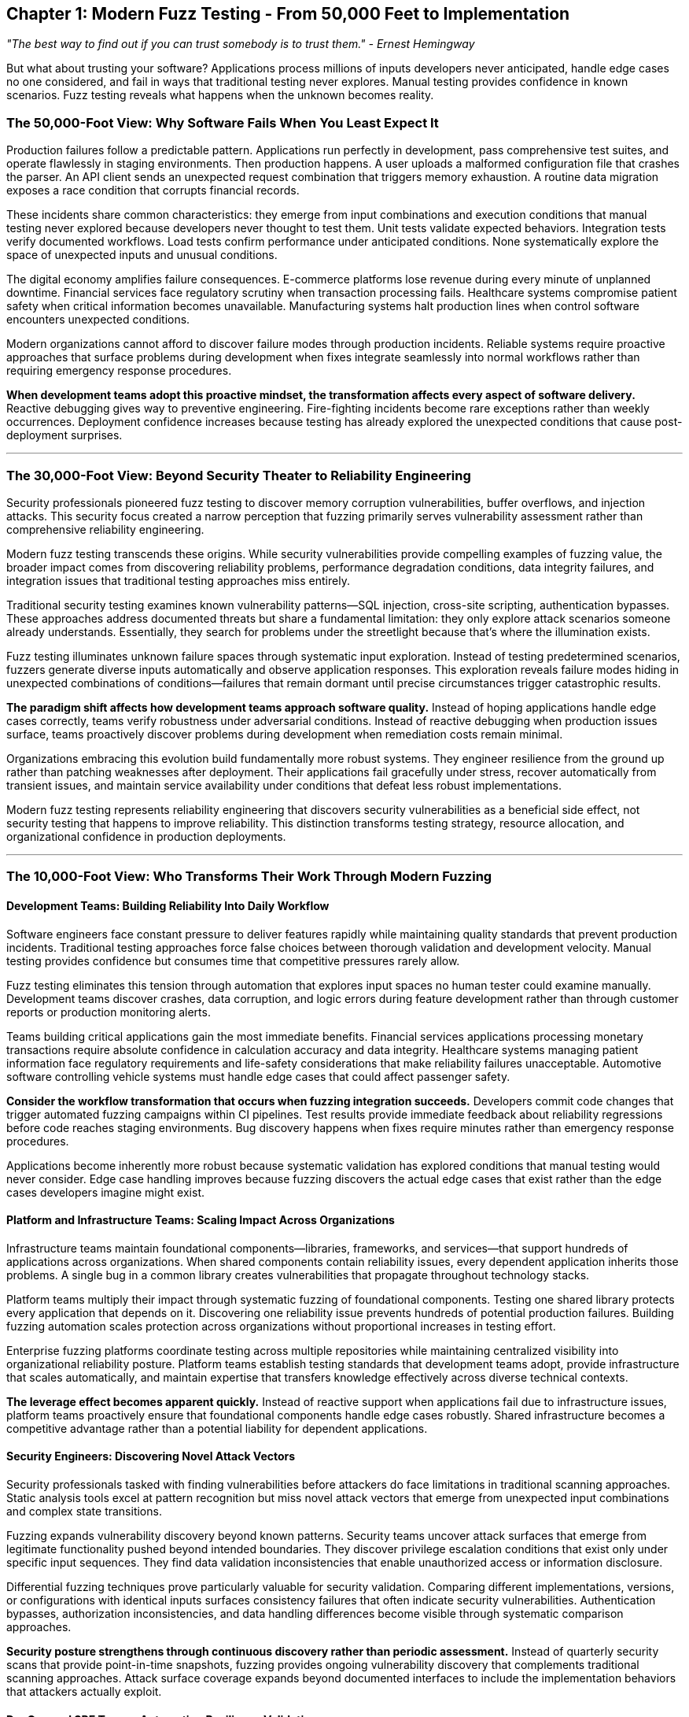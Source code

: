 :pp: {plus}{plus}

== Chapter 1: Modern Fuzz Testing - From 50,000 Feet to Implementation

_"The best way to find out if you can trust somebody is to trust them." - Ernest Hemingway_

But what about trusting your software? Applications process millions of inputs developers never anticipated, handle edge cases no one considered, and fail in ways that traditional testing never explores. Manual testing provides confidence in known scenarios. Fuzz testing reveals what happens when the unknown becomes reality.

=== The 50,000-Foot View: Why Software Fails When You Least Expect It

Production failures follow a predictable pattern. Applications run perfectly in development, pass comprehensive test suites, and operate flawlessly in staging environments. Then production happens. A user uploads a malformed configuration file that crashes the parser. An API client sends an unexpected request combination that triggers memory exhaustion. A routine data migration exposes a race condition that corrupts financial records.

These incidents share common characteristics: they emerge from input combinations and execution conditions that manual testing never explored because developers never thought to test them. Unit tests validate expected behaviors. Integration tests verify documented workflows. Load tests confirm performance under anticipated conditions. None systematically explore the space of unexpected inputs and unusual conditions.

The digital economy amplifies failure consequences. E-commerce platforms lose revenue during every minute of unplanned downtime. Financial services face regulatory scrutiny when transaction processing fails. Healthcare systems compromise patient safety when critical information becomes unavailable. Manufacturing systems halt production lines when control software encounters unexpected conditions.

Modern organizations cannot afford to discover failure modes through production incidents. Reliable systems require proactive approaches that surface problems during development when fixes integrate seamlessly into normal workflows rather than requiring emergency response procedures.

*When development teams adopt this proactive mindset, the transformation affects every aspect of software delivery.* Reactive debugging gives way to preventive engineering. Fire-fighting incidents become rare exceptions rather than weekly occurrences. Deployment confidence increases because testing has already explored the unexpected conditions that cause post-deployment surprises.

'''

=== The 30,000-Foot View: Beyond Security Theater to Reliability Engineering

Security professionals pioneered fuzz testing to discover memory corruption vulnerabilities, buffer overflows, and injection attacks. This security focus created a narrow perception that fuzzing primarily serves vulnerability assessment rather than comprehensive reliability engineering.

Modern fuzz testing transcends these origins. While security vulnerabilities provide compelling examples of fuzzing value, the broader impact comes from discovering reliability problems, performance degradation conditions, data integrity failures, and integration issues that traditional testing approaches miss entirely.

Traditional security testing examines known vulnerability patterns--SQL injection, cross-site scripting, authentication bypasses. These approaches address documented threats but share a fundamental limitation: they only explore attack scenarios someone already understands. Essentially, they search for problems under the streetlight because that's where the illumination exists.

Fuzz testing illuminates unknown failure spaces through systematic input exploration. Instead of testing predetermined scenarios, fuzzers generate diverse inputs automatically and observe application responses. This exploration reveals failure modes hiding in unexpected combinations of conditions--failures that remain dormant until precise circumstances trigger catastrophic results.

*The paradigm shift affects how development teams approach software quality.* Instead of hoping applications handle edge cases correctly, teams verify robustness under adversarial conditions. Instead of reactive debugging when production issues surface, teams proactively discover problems during development when remediation costs remain minimal.

Organizations embracing this evolution build fundamentally more robust systems. They engineer resilience from the ground up rather than patching weaknesses after deployment. Their applications fail gracefully under stress, recover automatically from transient issues, and maintain service availability under conditions that defeat less robust implementations.

Modern fuzz testing represents reliability engineering that discovers security vulnerabilities as a beneficial side effect, not security testing that happens to improve reliability. This distinction transforms testing strategy, resource allocation, and organizational confidence in production deployments.

'''

=== The 10,000-Foot View: Who Transforms Their Work Through Modern Fuzzing

==== Development Teams: Building Reliability Into Daily Workflow

Software engineers face constant pressure to deliver features rapidly while maintaining quality standards that prevent production incidents. Traditional testing approaches force false choices between thorough validation and development velocity. Manual testing provides confidence but consumes time that competitive pressures rarely allow.

Fuzz testing eliminates this tension through automation that explores input spaces no human tester could examine manually. Development teams discover crashes, data corruption, and logic errors during feature development rather than through customer reports or production monitoring alerts.

Teams building critical applications gain the most immediate benefits. Financial services applications processing monetary transactions require absolute confidence in calculation accuracy and data integrity. Healthcare systems managing patient information face regulatory requirements and life-safety considerations that make reliability failures unacceptable. Automotive software controlling vehicle systems must handle edge cases that could affect passenger safety.

*Consider the workflow transformation that occurs when fuzzing integration succeeds.* Developers commit code changes that trigger automated fuzzing campaigns within CI pipelines. Test results provide immediate feedback about reliability regressions before code reaches staging environments. Bug discovery happens when fixes require minutes rather than emergency response procedures.

Applications become inherently more robust because systematic validation has explored conditions that manual testing would never consider. Edge case handling improves because fuzzing discovers the actual edge cases that exist rather than the edge cases developers imagine might exist.

==== Platform and Infrastructure Teams: Scaling Impact Across Organizations

Infrastructure teams maintain foundational components--libraries, frameworks, and services--that support hundreds of applications across organizations. When shared components contain reliability issues, every dependent application inherits those problems. A single bug in a common library creates vulnerabilities that propagate throughout technology stacks.

Platform teams multiply their impact through systematic fuzzing of foundational components. Testing one shared library protects every application that depends on it. Discovering one reliability issue prevents hundreds of potential production failures. Building fuzzing automation scales protection across organizations without proportional increases in testing effort.

Enterprise fuzzing platforms coordinate testing across multiple repositories while maintaining centralized visibility into organizational reliability posture. Platform teams establish testing standards that development teams adopt, provide infrastructure that scales automatically, and maintain expertise that transfers knowledge effectively across diverse technical contexts.

*The leverage effect becomes apparent quickly.* Instead of reactive support when applications fail due to infrastructure issues, platform teams proactively ensure that foundational components handle edge cases robustly. Shared infrastructure becomes a competitive advantage rather than a potential liability for dependent applications.

==== Security Engineers: Discovering Novel Attack Vectors

Security professionals tasked with finding vulnerabilities before attackers do face limitations in traditional scanning approaches. Static analysis tools excel at pattern recognition but miss novel attack vectors that emerge from unexpected input combinations and complex state transitions.

Fuzzing expands vulnerability discovery beyond known patterns. Security teams uncover attack surfaces that emerge from legitimate functionality pushed beyond intended boundaries. They discover privilege escalation conditions that exist only under specific input sequences. They find data validation inconsistencies that enable unauthorized access or information disclosure.

Differential fuzzing techniques prove particularly valuable for security validation. Comparing different implementations, versions, or configurations with identical inputs surfaces consistency failures that often indicate security vulnerabilities. Authentication bypasses, authorization inconsistencies, and data handling differences become visible through systematic comparison approaches.

*Security posture strengthens through continuous discovery rather than periodic assessment.* Instead of quarterly security scans that provide point-in-time snapshots, fuzzing provides ongoing vulnerability discovery that complements traditional scanning approaches. Attack surface coverage expands beyond documented interfaces to include the implementation behaviors that attackers actually exploit.

==== DevOps and SRE Teams: Automating Resilience Validation

Site reliability engineers and DevOps teams maintain service availability while enabling rapid deployment cycles that business requirements demand. Traditional reliability validation relies on production monitoring and incident response--reactive approaches that leave organizations vulnerable to unknown failure modes until they cause visible impact.

Fuzzing enables proactive reliability validation that integrates with deployment pipelines. Teams catch reliability regressions before they reach production environments. They validate that each deployment maintains robustness standards required for service level objectives. They build confidence in deployment decisions through systematic testing rather than hoping monitoring systems detect problems quickly.

Integration provides multiple feedback mechanisms optimized for different operational requirements. Rapid validation cycles check obvious reliability properties within minutes of code changes. Comprehensive background testing explores deep application states during off-peak hours. Intensive periodic campaigns provide thorough validation before major releases or infrastructure changes.

*Operational paradigm shifts from reactive to predictive.* Instead of incident response when unknown failures surprise production systems, teams proactively discover failure modes during development when remediation integrates into normal workflow processes. Mean time to recovery improves because teams understand failure conditions before they occur in production.

Rather than hoping monitoring catches problems quickly, teams prevent problems from reaching production through systematic exploration of failure conditions during safe development phases.

'''

=== The 3,000-Foot View: What Modern Fuzz Testing Actually Accomplishes

==== Coverage-Guided Exploration: Intelligence Beyond Random Input Generation

Random input generation--the approach many developers associate with fuzzing--represents outdated methodology that modern tools have surpassed entirely. Coverage-guided fuzzing uses runtime feedback to navigate application behavior intelligently, prioritizing exploration of code paths that traditional testing approaches rarely exercise.

Runtime feedback transforms fuzzing from brute-force exploration to intelligent navigation. Fuzzers monitor which code branches each test case triggers, then evolve successful test cases to explore adjacent code regions systematically. This guidance enables fuzzers to bypass complex input validation routines, navigate intricate application logic, and reach program states where serious bugs typically hide.

[PLACEHOLDER:DIAGRAM Coverage-Guided Feedback Loop. Shows how fuzzers use execution feedback to evolve test cases toward unexplored code regions. Illustrates the iterative process of input generation, execution monitoring, and guided mutation. High value. Visual representation of fuzzer intelligence that distinguishes modern approaches from random testing.]

The efficiency improvement over random approaches is substantial. Instead of generating millions of inputs that exercise identical code paths repeatedly, intelligent fuzzers focus exploration effort on areas most likely to contain undiscovered vulnerabilities. This targeted approach discovers bugs faster while requiring fewer computational resources than brute-force alternatives.

Modern fuzzing tools incorporate multiple feedback signals beyond basic code coverage: data flow analysis that tracks how inputs affect program behavior, call stack diversity that ensures deep function exploration, memory access patterns that reveal complex state interactions, and state complexity metrics that identify unusual execution conditions.

These sophisticated guidance mechanisms enable discovery of bugs that require precise input conditions to trigger. Simple parsing errors surface quickly through basic fuzzing, but complex logic errors--the bugs that cause the most severe production incidents--often require millions of carefully evolved test cases to manifest reliably.

==== Property-Based Reliability Testing: Defining Universal Correctness Rules

Traditional testing validates specific examples: "when I input X, the application should output Y." Property-based testing validates universal rules: "regardless of input, the application should never corrupt data, violate business constraints, or enter inconsistent states."

This approach fundamentally changes how teams define and verify correctness. Instead of testing individual scenarios, developers articulate the mathematical invariants and business rules that should always hold true, then automatically generate thousands of test cases to verify these properties under adversarial conditions.

[PLACEHOLDER:CODE Property-Based Test Example. Demonstrates defining invariants for a financial calculation function that should preserve monetary precision and maintain balance consistency. Shows how properties replace individual test cases. High value. Concrete example of property-based testing that readers can adapt to their applications.]

Property-based approaches excel for testing business logic where correctness depends on mathematical relationships rather than specific input-output mappings. Financial calculations must preserve precision constraints under all conditions. Data transformation pipelines must maintain referential integrity regardless of input complexity. Distributed systems must satisfy consensus properties even under network partition conditions. Encryption operations must remain reversible across all possible key and data combinations.

The property definition process often reveals unstated assumptions about application behavior. Articulating what "correct" means forces examination of edge cases and boundary conditions that traditional testing approaches overlook entirely. Teams discover that many bugs result from incomplete understanding of business requirements rather than implementation errors.

Property violations provide more actionable debugging information than crash reports because they identify which business rules failed rather than just indicating that something went wrong. This specificity accelerates bug triage and resolution while providing confidence that fixes address root causes rather than symptoms.

==== Differential Analysis: Finding Consistency Failures That Matter

Differential fuzzing compares multiple implementations, versions, or configurations with identical inputs to identify inconsistencies that indicate bugs. When two supposedly equivalent systems produce different outputs for the same input, one system contains a defect that could cause integration failures, data synchronization issues, or security vulnerabilities.

Comparison approaches discover bugs that single-implementation testing misses entirely. Algorithm implementations that should be mathematically equivalent but produce different results under specific inputs reveal subtle implementation errors. API versions that claim backward compatibility but behave differently for edge cases expose compatibility violations that break dependent systems.

[PLACEHOLDER:DIAGRAM Differential Fuzzing Architecture. Shows how identical inputs feed multiple implementations with output comparison logic. Illustrates the systematic approach to finding implementation inconsistencies. Medium value. Helps readers understand when and how to apply differential testing strategies.]

Differential fuzzing proves invaluable during system migrations, library upgrades, and API versioning scenarios where maintaining behavioral consistency is critical for operational stability. Teams validate that new implementations preserve the behavioral contracts that dependent systems require for correct operation.

The technique extends beyond implementation comparison to configuration validation, environment consistency testing, and deployment verification. Comparing production and staging environments reveals configuration drift that could cause deployment failures. Validating that configuration changes preserve expected behaviors prevents operational issues from configuration errors.

Cross-implementation testing often reveals bugs in reference implementations that teams assumed were correct. When multiple implementations disagree, investigation frequently discovers that the "authoritative" version contains the error while alternative implementations handle edge cases correctly.

==== AI-Enhanced Test Generation: Intelligent Input Creation

Machine learning and large language model integration enables generation of more effective test inputs while maintaining the systematic exploration that makes fuzzing valuable. AI-enhanced fuzzers generate semantically valid inputs that exercise application logic more effectively than purely mutation-based approaches.

Grammar-aware generation creates syntactically valid test cases for structured data formats without requiring manual grammar specification. Semantic understanding enables generation of meaningful test scenarios that exercise business logic comprehensively rather than just input parsing routines. Domain knowledge integration allows specialized test case generation for specific application types.

[PLACEHOLDER:TABLE AI Enhancement Comparison. Compares traditional mutation fuzzing with AI-enhanced approaches across dimensions like input validity, logic coverage, and bug discovery rate. Shows when to choose each approach. Medium value. Helps readers understand AI integration benefits and limitations.]

AI enhancement proves particularly effective for testing applications that expect structured inputs: REST APIs with complex request schemas, configuration files with intricate syntax requirements, and data processing pipelines that require domain-specific knowledge to generate meaningful test cases.

Machine learning models trained on existing test suites can generate new test cases that follow similar patterns while exploring previously uncovered input spaces. Large language models can generate realistic test data that exercises business logic more thoroughly than traditional mutation approaches.

However, AI enhancement complements rather than replaces traditional fuzzing approaches. Different techniques excel in different scenarios, and comprehensive testing strategies leverage multiple approaches based on application characteristics and testing objectives.

'''

=== The 1,000-Foot View: Why Modern Applications Demand Systematic Exploration

==== The Complexity Crisis: When Human Understanding Hits Limits

Contemporary software systems exhibit complexity that exceeds individual human comprehension. Microservices architectures involve dozens of independent components communicating through various protocols with different consistency guarantees. Cloud-native deployments must handle dynamic scaling, network partitions, and resource constraints that create emergent behaviors unpredictable from component specifications.

Machine learning systems process data through learned patterns that defy traditional validation approaches. Neural networks exhibit behaviors that emerge from training data rather than explicit programming logic. Large language models generate outputs through mechanisms that developers cannot predict or validate through conventional testing approaches.

*Complex systems exhibit behaviors that arise from component interactions rather than individual component failures.* A serialization bug might only manifest when combined with specific network timing conditions and memory pressure scenarios. Race conditions remain dormant until particular load patterns trigger the exact sequence of operations required for corruption.

[PLACEHOLDER:DIAGRAM System Complexity Visualization. Shows how multiple components interact to create emergent behaviors that traditional testing approaches miss. Illustrates the exponential growth of interaction possibilities. High value. Demonstrates why systematic exploration becomes essential as complexity increases.]

Traditional testing approaches that focus on individual components miss these interaction effects entirely. Unit tests validate component behavior in isolation from the complex environments where they actually operate. Integration tests check predetermined workflows between components but cannot explore the vast space of possible interaction patterns. Load tests confirm performance under anticipated conditions but miss the unusual load patterns that reveal interaction bugs.

Systematic exploration provides the only scalable approach to validating these interaction spaces. Generating diverse inputs and observing system behavior under various conditions surfaces emergent failures that remain hidden until production deployment creates perfect storm conditions.

Complexity-driven failures often produce the most severe production incidents because they least resemble scenarios that traditional testing explores. These failures surprise operations teams who cannot understand how such critical problems could have escaped comprehensive testing processes.

==== Attack Surface Expansion: Every Input Vector Creates Potential Failure Points

Modern applications process data from exponentially more sources than previous generations. User interfaces, REST APIs, GraphQL endpoints, message queues, configuration files, database connections, external service integrations, and third-party data feeds create input vectors that multiply faster than manual validation capabilities.

Each input vector represents a potential entry point for malformed data that could trigger vulnerabilities, cause denial-of-service conditions, or enable unauthorized access to sensitive information. API-first architectures and microservices communications multiply these attack surfaces exponentially through service-to-service communication patterns.

*Consider the mathematical reality of modern attack surface coverage.* An application with 20 input vectors where each accepts 100 different value types creates 100{caret}20 possible input combinations. Manual testing approaches cannot address this scale within reasonable time or resource constraints.

Traditional security testing focuses on obvious vulnerability classes and documented attack patterns, leaving vast unexplored spaces where novel attack vectors hide. Penetration testing examines known exploitation techniques but cannot systematically explore the creative input combinations that determined attackers will attempt.

Systematic input exploration scales to match the complexity of modern attack surfaces through automation that human testers could never accomplish manually. Fuzzing campaigns can explore millions of input combinations while maintaining systematic coverage of the input space rather than random sampling that misses critical edge cases.

Cloud-native architectures amplify this challenge through runtime conditions that vary continuously. Container orchestration platforms, service meshes, and dynamic scaling mechanisms create execution environments that change throughout application lifecycles. Applications must handle diverse input data within diverse execution contexts that traditional testing approaches cannot simulate comprehensively.

==== Production Failure Economics: When Bugs Become Business Risks

Production failures in modern applications carry costs that extend far beyond development effort and technical remediation time. Service outages directly impact revenue generation, customer satisfaction metrics, and competitive positioning in markets where availability expectations continue rising.

Data corruption incidents require extensive recovery efforts that may never fully restore compromised information integrity. Financial services face regulatory reporting requirements and potential fines when transaction processing fails. Healthcare organizations risk patient safety and compliance violations when critical systems become unavailable.

Security breaches result in regulatory fines, legal liability, and reputation damage that affects business operations for years after technical remediation completes. Customer trust, once lost through reliability failures, requires significant time and investment to rebuild through consistently reliable service delivery.

[PLACEHOLDER:TABLE Production Failure Cost Analysis. Compares investment in fuzzing automation with costs of different types of production failures across industries. Shows ROI calculations for reliability engineering approaches. High value. Provides business justification for fuzzing investment that readers can adapt to their organizational context.]

The cost-benefit analysis becomes compelling when development teams compare fuzzing investment with potential failure costs. Hours invested in automated testing during development prevent failures that could require thousands of hours in production remediation, customer communication, regulatory reporting, and business recovery efforts.

Organizations adopting systematic fuzzing report measurable reductions in production reliability incidents, faster incident resolution when failures do occur, and improved confidence in deployment processes that enable more frequent releases with lower risk profiles.

Automation proves crucial for long-term cost-effectiveness. Once configured properly, fuzzing continues discovering vulnerabilities without ongoing manual effort. Testing investment scales automatically as applications evolve, providing continuous protection against regression and new failure modes that emerge through code changes.

The ROI compounds over time as testing infrastructure scales across multiple applications and development teams. Early investments in automation frameworks pay dividends for years through prevented incidents, reduced operational overhead, and improved deployment confidence that enables competitive advantages through faster feature delivery.

'''

=== The 300-Foot View: Integration Timing and Implementation Strategy

==== Workflow Integration: Making Fuzzing Feel Natural Rather Than Burdensome

Successful fuzzing adoption requires embedding testing into existing development workflows rather than creating separate quality assurance activities that compete with feature delivery timelines. The goal involves enhancing development velocity through early problem detection rather than hindering progress through additional manual processes.

*Multiple feedback loops address different development scenarios without overwhelming developers with information they cannot act upon immediately.* Quick validation cycles run limited fuzzing campaigns on every commit to catch obvious regressions within minutes of code changes. Comprehensive background testing explores deep application states during overnight or weekend cycles when development teams are not actively iterating. Intensive validation campaigns provide thorough testing before major releases or significant architectural changes.

[PLACEHOLDER:DIAGRAM Fuzzing Integration Pipeline. Shows how different types of fuzzing integrate with development workflows from commit hooks through production deployment. Illustrates feedback timing and resource allocation strategies. High value. Provides concrete framework for workflow integration that readers can implement immediately.]

Developer adoption depends heavily on integration quality rather than fuzzing tool capabilities. Seamless CI/CD integration that provides actionable feedback encourages adoption and regular use. Slow, unreliable, or unclear testing processes create resistance that undermines long-term program success regardless of technical sophistication.

Modern development platforms provide extensive automation capabilities that make sophisticated fuzzing integration achievable without custom infrastructure development. GitHub Actions, GitLab CI, Jenkins, and cloud-native platforms offer frameworks for orchestrating fuzzing campaigns while maintaining development team autonomy over testing priorities.

Effective integration feels like enhanced unit testing rather than additional security scanning imposed by external requirements. Developers who understand fuzzing as reliability validation adopt it more readily than developers who perceive it as compliance overhead that slows feature delivery.

==== Criticality-Based Prioritization: Focusing Investment Where It Matters Most

Resource constraints prevent comprehensive fuzzing coverage across all applications simultaneously, and attempting universal implementation often leads to resource exhaustion that undermines program sustainability. Strategic prioritization enables maximum reliability improvement with available resources while building organizational support for expanded coverage over time.

*Component criticality assessment should consider multiple factors beyond obvious business importance.* Core infrastructure components that support multiple applications warrant intensive fuzzing because single bugs affect numerous dependent systems. Customer-facing services that directly impact revenue generation deserve thorough testing because failures immediately affect business metrics. Security-sensitive functions that handle authentication, authorization, or sensitive data require comprehensive validation because vulnerabilities enable systemic compromise.

[PLACEHOLDER:TABLE Criticality Assessment Matrix. Framework for evaluating components across dimensions like business impact, attack surface exposure, complexity, and existing test coverage. Provides scoring methodology for prioritization decisions. Medium value. Enables systematic prioritization that readers can adapt to their organizational context.]

Technical characteristics also influence fuzzing effectiveness and resource requirements. Applications with complex input processing often yield significant bug discoveries from fuzzing investment because complex parsing logic contains more potential failure points. Systems with intricate state machines benefit from systematic exploration that traditional testing approaches rarely achieve comprehensively.

Libraries and frameworks with broad usage patterns multiply the impact of reliability improvements across many dependent applications. Testing shared components provides leverage that individual application testing cannot match because improvements protect entire technology stacks rather than individual services.

Team readiness and existing infrastructure maturity affect implementation success rates significantly. Teams with established testing practices and robust CI/CD pipelines can integrate advanced fuzzing techniques more rapidly than teams still developing fundamental testing capabilities. Starting with prepared teams demonstrates value and builds expertise that transfers to other teams through organizational learning.

Successful prioritization creates positive feedback loops where early wins generate organizational support for expanded investment, experienced teams mentor less experienced teams, and infrastructure investments scale automatically to support broader adoption across diverse development contexts.

==== Maturity-Based Adoption: Building Capability Systematically

Organizations achieve greatest long-term success by adopting fuzzing through progressive maturity stages rather than attempting comprehensive implementation immediately. This progression enables teams to build capability systematically while delivering value at each stage and avoiding developer overwhelm with complex tooling before fundamental concepts are understood.

*Manual Exploration and Validation* represents the essential first stage that focuses on selecting critical components and implementing basic fuzzing to demonstrate value and develop team expertise. Teams invest time learning tool capabilities, understanding bug discovery patterns, and quantifying reliability improvements that fuzzing provides for their specific applications and development contexts.

*Automation Integration* embeds fuzzing into development workflows through CI/CD pipeline integration while establishing systematic coverage measurement and bug triage processes. Teams focus on providing immediate feedback during development while reducing manual effort through automation that scales with organizational growth.

*Coordination and Scale* leverages enterprise platforms to coordinate fuzzing across multiple repositories while maintaining resource efficiency and operational sustainability. Teams implement cross-team knowledge sharing, standardized tooling approaches, and centralized visibility into organizational reliability posture that enables strategic decision-making.

*Advanced Optimization* implements specialized techniques like differential fuzzing, AI-enhanced test generation, and custom instrumentation for organization-specific requirements. Teams extract maximum value from fuzzing investments through advanced techniques and optimization strategies that address unique organizational challenges.

[PLACEHOLDER:DIAGRAM Maturity Progression Model. Shows progression through maturity stages with key capabilities, typical timeframes, and prerequisites for advancement. Illustrates branching paths for different organizational contexts. Medium value. Provides roadmap for long-term capability development that readers can use for planning.]

*Fuzzing maturity should align with organizational testing maturity rather than rushing ahead of foundational capabilities.* Organizations with mature development practices can advance through these stages more rapidly than organizations still building fundamental testing capabilities. Attempting advanced techniques before establishing solid foundations often leads to implementation failures that undermine organizational confidence in fuzzing approaches.

Each stage builds upon previous capabilities while delivering immediate value that justifies continued investment and organizational support. Success depends more on organizational learning and process maturation than on technical tool mastery or sophisticated configuration management.

'''

=== The 100-Foot View: Tool Selection and Implementation Mechanics

==== Tool Ecosystem: Choosing Your Reliability Engineering Arsenal

Modern fuzzing relies on diverse tools optimized for different testing scenarios, integration patterns, and organizational requirements. Understanding when each tool provides maximum value enables building comprehensive testing strategies that address specific application characteristics and development workflows effectively.

*AFL{pp} (American Fuzzy Lop Plus Plus) excels at exploring complex program states through file-based input processing and sophisticated mutation strategies.* Use AFL{pp} when testing applications that naturally process files, configuration data, or structured input formats. Its coverage-guided approach and extensive customization options make it ideal for discovering deep bugs that require complex input sequences to trigger reliably.

*libFuzzer specializes in high-throughput testing of library functions and API endpoints through persistent execution models that eliminate process startup overhead.* Choose libFuzzer when testing components that benefit from millions of test cases per second, particularly for discovering subtle bugs that require extensive exploration to trigger consistently.

*Google FuzzTest enables property-based reliability testing that validates universal correctness rules rather than specific input-output examples.* Leverage FuzzTest when testing business logic, algorithmic implementations, and data transformation pipelines where correctness depends on mathematical invariants rather than specific behavioral examples.

*OSS-Fuzz provides enterprise-scale automation that coordinates fuzzing across hundreds of repositories with centralized resource management and reporting.* Adopt OSS-Fuzz when scaling fuzzing beyond individual development teams while maintaining cost efficiency and operational sustainability across diverse technology stacks.

[PLACEHOLDER:TABLE Tool Comparison Matrix. Compares AFL{pp}, libFuzzer, Google FuzzTest, and OSS-Fuzz across dimensions like input types, integration complexity, resource requirements, and ideal use cases. Provides decision framework for tool selection. High value. Enables readers to choose appropriate tools based on their specific requirements.]

Tool selection should match application characteristics rather than following general recommendations that may not apply to specific contexts. File-processing applications benefit from AFL{pp}'s sophisticated input generation capabilities. High-frequency API testing requires libFuzzer's performance optimization and seamless integration. Algorithm validation needs FuzzTest's property-based approaches that verify correctness rules. Enterprise coordination demands OSS-Fuzz's automation capabilities that scale across organizational boundaries.

==== Implementation Patterns: From Proof of Concept to Production Scale

Successful fuzzing implementation follows predictable patterns that teams can adapt to specific organizational contexts and technical requirements. Understanding these patterns enables avoiding common pitfalls while building sustainable fuzzing capabilities that scale effectively over time without overwhelming available resources.

*Targeted Exploration and Value Demonstration* begins with selecting one critical component and manually implementing basic fuzzing to prove value and develop team expertise. Teams focus on learning tool capabilities, understanding bug discovery patterns, and quantifying reliability improvements that fuzzing provides for their specific applications and development contexts.

*Workflow Automation and Integration* embeds fuzzing into development processes through CI/CD pipeline integration while establishing baseline coverage metrics and systematic bug triage procedures. Teams automate successful manual processes from previous phases while providing immediate feedback that enhances rather than hinders development velocity.

*Cross-Team Coordination and Scaling* leverages enterprise platforms to coordinate fuzzing across multiple repositories and development teams while maintaining resource efficiency and operational sustainability. Teams standardize tooling approaches, implement knowledge sharing mechanisms, and establish centralized visibility into organizational reliability posture.

*Advanced Techniques and Continuous Optimization* implements specialized approaches like differential fuzzing, AI-enhanced test generation, and custom instrumentation that address organization-specific requirements and challenges. Teams extract maximum value from fuzzing investments through optimization strategies and advanced techniques.

[PLACEHOLDER:COMMAND Initial Setup Sequence. Shows the exact commands and configuration steps for setting up a basic fuzzing environment for a sample application. Demonstrates tool installation, harness creation, and first fuzzing campaign execution. High value. Provides concrete starting point that readers can follow immediately.]

Each phase builds upon previous capabilities while delivering immediate value that justifies continued investment and organizational support. Success depends more on organizational learning and process maturation than on technical tool mastery or sophisticated configuration management approaches.

==== Harness Development: Connecting Fuzzers to Applications Effectively

Harness quality directly determines fuzzing effectiveness because poorly designed harnesses miss deep bugs that well-designed harnesses surface reliably. Teams invest significant effort in harness development, but this investment pays dividends through months of automated bug discovery that manual testing could never achieve within reasonable time or resource constraints.

*Input format design determines how effectively fuzzers can generate meaningful test cases for specific applications.* File-based harnesses work well for applications that naturally process files or structured data formats. API harnesses prove more effective for testing web services and library functions directly. Custom harnesses enable testing of complex application workflows that don't map cleanly to simple input models.

*State management becomes crucial when testing stateful applications where bug discovery depends on specific sequences of operations rather than individual inputs.* Effective harnesses can reset application state between test cases for independent testing or maintain state across multiple inputs to explore complex interaction scenarios systematically.

[PLACEHOLDER:CODE Sample Harness Structure. Shows complete harness implementation for a realistic application component including input processing, state management, and error detection. Demonstrates best practices for harness design. High value. Provides template that readers can adapt to their applications.]

*Instrumentation integration enables fuzzers to monitor application behavior and guide exploration toward previously unexplored code regions.* Modern harnesses integrate with AddressSanitizer, UndefinedBehaviorSanitizer, and other runtime analysis tools that detect subtle bugs before they manifest as visible crashes or obvious behavioral anomalies.

Harness development requires balancing multiple objectives: execution speed for high-throughput testing, exploration depth for comprehensive bug discovery, and maintainability for long-term sustainability as applications evolve and requirements change.

Performance optimization ensures that harnesses enable extensive testing within reasonable time and resource constraints. Fast execution enables more test cases per unit time, increasing the probability of discovering rare bugs that require millions of iterations to trigger reliably under normal operational conditions.

'''

=== The 30-Foot View: Building Practical Infrastructure

==== Environment Setup: Creating Foundations for Sustained Success

Fuzzing infrastructure requires establishing development environments that support efficient harness development, rapid iteration, and systematic bug discovery processes. Initial investment in proper toolchain configuration provides sustained value through months of automated testing that manual approaches could never achieve within practical time constraints.

*Compiler toolchain selection critically impacts fuzzing effectiveness and bug discovery capabilities.* Recent versions of GCC or Clang with comprehensive sanitizer support enable the runtime analysis that makes modern fuzzing effective: AddressSanitizer for memory corruption detection, UndefinedBehaviorSanitizer for subtle behavioral anomalies, and coverage instrumentation for guidance feedback that enables intelligent exploration.

[PLACEHOLDER:COMMAND Environment Setup Script. Complete script for configuring a fuzzing environment including compiler installation, sanitizer configuration, and tool verification. Works across major operating systems. Medium value. Eliminates setup friction that often prevents initial adoption.]

*Containerization simplifies environment management by providing consistent toolchain configurations across development, testing, and production systems.* Docker containers eliminate configuration drift that causes "works on my machine" problems while facilitating resource isolation and parallel testing campaigns that scale automatically with computational resources.

Container-based fuzzing environments integrate seamlessly with cloud platforms, enabling automatic scaling during intensive campaigns while maintaining cost efficiency through on-demand resource allocation. This scalability becomes essential as fuzzing programs mature and cover multiple applications simultaneously without overwhelming infrastructure budgets.

*Baseline measurement capabilities prove essential for quantifying fuzzing effectiveness over time and optimizing resource allocation across competing priorities.* Code coverage measurement tools provide objective metrics for fuzzing progress while crash reproduction frameworks enable systematic analysis of discovered bugs and verification that fixes address root causes rather than symptoms.

==== Building Your First Harness: Transforming Theory Into Practice

Effective harness development begins with understanding the interface between fuzzing tools and target applications. This interface determines how fuzzers generate test inputs, how applications process those inputs, and how testing frameworks detect interesting behaviors like crashes, assertion failures, or performance anomalies.

*Start with the simplest possible harness that exercises target functionality while providing meaningful feedback about application behavior.* File-based harnesses read fuzzer-generated data and pass it to application functions for processing. API harnesses generate function calls with fuzzer-controlled parameters. Protocol harnesses simulate network communications with malformed messages that test boundary conditions.

[PLACEHOLDER:CODE Progressive Harness Examples. Shows evolution from simple file-based harness to complex stateful harness with error detection and performance monitoring. Demonstrates incremental complexity increases. High value. Provides learning path from basic to advanced harness development.]

*Harness design significantly impacts bug discovery effectiveness and the types of problems that testing reveals.* Shallow harnesses that only test input parsing discover obvious validation bugs but miss deeper logic errors that cause more severe production incidents. Deep harnesses that exercise complex application workflows discover subtle interaction bugs but require longer execution times that may reduce overall testing throughput.

Balancing exploration depth with execution speed maximizes bug discovery within available computational resources. This optimization often involves profiling harness performance, identifying bottlenecks, and refactoring code to eliminate unnecessary overhead without sacrificing testing effectiveness or coverage comprehensiveness.

*Integration with sanitizer tools amplifies bug discovery capabilities by detecting subtle problems that don't cause immediate crashes but indicate serious underlying issues.* Memory corruption, use-after-free conditions, and undefined behavior often remain dormant until specific conditions trigger their exploitation by determined attackers.

==== Continuous Integration: Making Fuzzing Automatic and Reliable

Modern development workflows require fuzzing to provide immediate feedback during development rather than requiring separate testing phases that delay bug discovery and increase remediation costs. CI integration should enhance development confidence while maintaining the velocity that competitive pressures demand.

*Multiple feedback loops address different development scenarios without overwhelming developers with information they cannot act upon immediately.* Quick validation cycles run limited fuzzing campaigns on every commit to catch obvious regressions within minutes of code changes. Comprehensive background testing explores deep application states during overnight or weekend cycles when development teams are not actively iterating.

[PLACEHOLDER:DIAGRAM CI Integration Architecture. Shows how different fuzzing campaigns integrate with development workflows from commit hooks through deployment pipelines. Illustrates resource allocation and feedback timing strategies. Medium value. Provides implementation framework for CI integration.]

*Effective CI configuration scales automatically with organizational growth rather than requiring manual intervention as teams and applications multiply.* Establishing fuzzing standards that development teams adopt, providing infrastructure that scales elastically, and maintaining expertise that transfers knowledge effectively across diverse technical contexts enables sustainable growth without overwhelming operational capabilities.

Resource management becomes crucial for sustainable CI integration that provides value without overwhelming available infrastructure or creating cost overruns. Parallel execution, priority-based scheduling, and automatic resource scaling enable comprehensive testing while maintaining cost efficiency and operational sustainability.

CI fuzzing should feel like enhanced unit testing rather than additional compliance requirements imposed on development teams. Developers who understand fuzzing as reliability validation adopt it more readily than developers who perceive it as external security scanning that slows down feature delivery without providing immediate development benefits.

'''

=== The 10-Foot View: Measuring Success and Optimizing Impact

==== Metrics That Drive Continuous Improvement

Sustainable fuzzing programs require measurement frameworks that capture testing effectiveness beyond simple bug discovery counts while providing actionable insights for resource optimization and strategic decision-making. The most valuable metrics reveal trends and patterns rather than absolute numbers that lack organizational context.

*Coverage metrics provide objective measures of fuzzing thoroughness by tracking the percentage of application code exercised during testing campaigns.* However, coverage percentages alone don't indicate testing quality since high coverage through shallow testing may miss deep bugs that comprehensive exploration would discover. Coverage depth analysis distinguishes between surface-level and thorough exploration patterns.

*Bug discovery rate trends reveal program effectiveness over time while accounting for application evolution and testing intensity variations.* Mature fuzzing programs typically show declining discovery rates as applications become more robust, but trend analysis should distinguish between genuine reliability improvements and testing saturation that indicates the need for technique evolution or expanded coverage.

[PLACEHOLDER:TABLE Fuzzing Metrics Dashboard. Comprehensive metrics framework including coverage analysis, bug discovery trends, resource utilization, and business impact measures. Shows calculation methods and interpretation guidelines. High value. Provides measurable framework for program optimization and organizational reporting.]

*Time-to-discovery metrics measure efficiency by tracking how quickly fuzzing campaigns surface new bugs relative to computational investment.* These metrics help optimize resource allocation between different applications, testing approaches, and time investment strategies while identifying components that benefit most from intensive exploration versus broad coverage approaches.

*Production incident correlation provides ultimate validation of fuzzing program effectiveness by tracking whether fuzzing discoveries prevent real-world failures.* Organizations with mature programs report measurable reductions in production reliability incidents and security vulnerabilities, demonstrating clear return on investment through prevented business impact.

==== Organizational Scaling: From Individual Success to Enterprise Impact

Enterprise fuzzing deployment requires coordination across multiple development teams, diverse technology stacks, and varying organizational cultures while maintaining technical excellence and operational efficiency. Success at this scale depends more on organizational learning and process standardization than on individual technical implementations or tool sophistication.

*Centralized platforms enable resource sharing and knowledge transfer while maintaining team autonomy over testing priorities and implementation details.* Providing common infrastructure for fuzzing automation while allowing teams to customize harnesses and testing strategies for their specific application requirements and development workflows enables scale without sacrificing flexibility.

*Educational programs ensure that fuzzing expertise transfers effectively across organizations as team membership changes and development practices evolve.* Successful programs combine hands-on training workshops that build practical skills, documentation systems that capture operational knowledge, and mentorship relationships that pair experienced practitioners with teams beginning their fuzzing journey.

[PLACEHOLDER:DIAGRAM Enterprise Scaling Model. Shows how fuzzing capabilities scale across organizations through centralized platforms, standardized processes, and distributed expertise. Illustrates coordination mechanisms and knowledge transfer patterns. Medium value. Provides framework for enterprise adoption planning.]

Cultural transformation often proves more challenging than technical implementation because fuzzing success requires shifting from reactive debugging to proactive reliability engineering approaches. Positioning fuzzing as enhancing development effectiveness rather than imposing additional overhead demonstrates clear value through reduced production incidents and improved deployment confidence.

*Knowledge sharing mechanisms multiply individual expertise across organizational boundaries while preventing knowledge silos that undermine long-term program sustainability.* Communities of practice, regular knowledge sharing sessions, and cross-team collaboration on challenging technical problems create organizational learning that exceeds the sum of individual capabilities and experiences.

==== Continuous Evolution: Staying Ahead of Complexity Growth

Technology evolution continuously creates new testing challenges that require adapting fuzzing techniques and expanding organizational capabilities to maintain effectiveness as applications become more complex and attack surfaces multiply exponentially. Fuzzing programs must evolve systematically to remain valuable rather than becoming obsolete through changing requirements and technological shifts.

*Emerging technology adoption requires extending fuzzing capabilities to new languages, frameworks, and architectural patterns without disrupting existing coverage or requiring complete reconfiguration.* Cloud-native applications, serverless architectures, and machine learning systems create testing challenges that traditional fuzzing approaches don't address effectively without significant adaptation.

*Performance optimization ensures that resource utilization efficiency improves rather than degrading as organizational complexity grows and testing requirements multiply.* Regular performance review identifies optimization opportunities while efficiency measurement tracks testing effectiveness per resource unit over time to maintain cost-effectiveness as scale increases.

[PLACEHOLDER:TABLE Technology Evolution Roadmap. Maps emerging technologies to required fuzzing capability evolution including new tools, techniques, and skill requirements. Provides planning framework for capability development. Low value. Helps organizations anticipate future requirements.]

Program sustainability requires continued organizational support and resource allocation for fuzzing initiatives despite competing priorities and changing leadership. Success story documentation provides evidence for program value while ROI demonstration supports budget allocation and strategic investment decisions during budget planning cycles.

Evolution planning should anticipate rather than react to organizational and technological changes that affect fuzzing requirements and effectiveness. Proactive capability development enables smooth transitions during infrastructure upgrades while maintaining testing coverage that protects against regression and new failure modes that emerge through technological adoption.

'''

=== The 1-Inch View: Your Immediate Next Steps

Moving from understanding fuzzing concepts to implementing production-grade automated testing begins with selecting one critical application, choosing appropriate tools based on application characteristics, and committing to systematic exploration of software reliability boundaries.

*Target selection should focus on components where reliability failures would create immediate business impact.* Applications with complex input processing, algorithmic logic, or external data dependencies where traditional testing approaches provide limited confidence make ideal candidates. This selection ensures that initial fuzzing investment demonstrates clear value that justifies continued organizational investment and expansion.

[PLACEHOLDER:COMMAND Quick Start Implementation. Complete command sequence for implementing basic fuzzing on a sample application within 30 minutes. Includes tool installation, harness creation, and first campaign execution with result interpretation. High value. Provides immediate actionable steps that readers can execute today.]

*Tool selection should match application characteristics rather than following general recommendations that may not apply to specific contexts.* File-processing applications benefit from AFL{pp}'s sophisticated mutation strategies and extensive customization options. Library functions and high-frequency APIs require libFuzzer's performance advantages and seamless integration with development workflows. Business logic and algorithmic implementations need Google FuzzTest's property-based approaches that verify correctness rules systematically.

*Establish measurement frameworks immediately rather than adding metrics after implementation proves successful.* Code coverage tracking, bug discovery logging, and reproduction case management provide objective evidence of fuzzing effectiveness while guiding optimization decisions as capabilities mature and organizational requirements evolve over time.

Document discoveries systematically because insights gained during initial implementation inform future testing strategies and provide evidence for organizational investment in expanded fuzzing capabilities. Track which types of bugs fuzzing discovers, how long campaigns require to surface interesting results, and what harness design patterns prove most effective for specific application characteristics and development contexts.

*Integration with existing development workflows determines long-term adoption success more than technical tool capabilities or sophisticated configuration management.* Fuzzing implementation should enhance development confidence rather than creating additional overhead that developers resist or circumvent. Start with manual campaigns that demonstrate value, then automate successful approaches through CI integration that provides immediate feedback during development.

*Begin building expertise systematically rather than attempting comprehensive coverage immediately.* Focus on understanding one tool thoroughly before expanding to additional approaches. Develop harness design skills through iterative improvement of initial implementations. Learn to interpret fuzzing results effectively and triage discovered bugs based on severity and potential exploitation scenarios.

Begin your reliability transformation today. Applications must handle unexpected conditions gracefully to maintain service availability in competitive markets. Fuzzing provides systematic exploration required to build that confidence through proactive testing rather than reactive incident response.

The failures prevented through systematic exploration never generate customer complaints, never cause production outages, and never compromise business operations. This invisible value--the problems that never happen--represents the true measure of fuzzing program success and organizational resilience.
